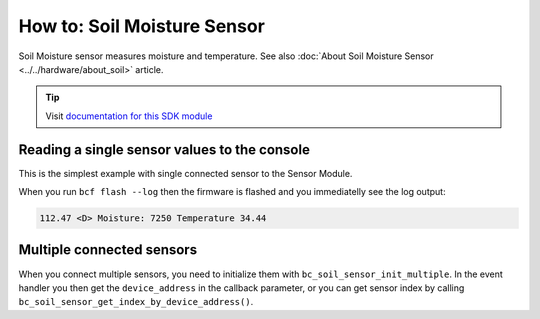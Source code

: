 ############################
How to: Soil Moisture Sensor
############################

Soil Moisture sensor measures moisture and temperature. See also :doc:`About Soil Moisture Sensor <../../hardware/about_soil>` article.

.. tip::

    Visit `documentation for this SDK module <https://sdk.hardwario.com/group__bc__soil__sensor.html>`_

*********************************************
Reading a single sensor values to the console
*********************************************

This is the simplest example with single connected sensor to the Sensor Module.

.. code-block:: c
    :linenos:

    #include <application.h>

    // Soil sensor instance
    bc_soil_sensor_t soil_sensor;

    void soil_sensor_event_handler(bc_soil_sensor_t *self, uint64_t device_address, bc_soil_sensor_event_t event, void *event_param)
    {
        if (event == BC_SOIL_SENSOR_EVENT_UPDATE)
        {
            uint16_t moisture;
            float temperature;

            bc_soil_sensor_get_cap_raw(self, device_address, &moisture);
            bc_soil_sensor_get_temperature_celsius(self, device_address, &temperature);
            bc_log_debug("Moisture: %d\tTemperature %.2f", moisture, temperature);
        }
    }

    void application_init(void)
    {
        bc_log_init(BC_LOG_LEVEL_DUMP, BC_LOG_TIMESTAMP_ABS);

        // Initialize soil sensor
        bc_soil_sensor_init(&soil_sensor);
        bc_soil_sensor_set_event_handler(&soil_sensor, soil_sensor_event_handler, NULL);
        bc_soil_sensor_set_update_interval(&soil_sensor, 1000);
    }

When you run ``bcf flash --log`` then the firmware is flashed and you immediatelly see the log output:

.. code-block:: console

    112.47 <D> Moisture: 7250 Temperature 34.44

**************************
Multiple connected sensors
**************************

When you connect multiple sensors, you need to initialize them with ``bc_soil_sensor_init_multiple``.
In the event handler you then get the ``device_address`` in the callback parameter, or you can get sensor index by calling ``bc_soil_sensor_get_index_by_device_address()``.

.. code-block:: c
    :linenos:

    #define MAX_SOIL_SENSORS                    5

    // Sensors array
    bc_soil_sensor_sensor_t sensors[MAX_SOIL_SENSORS];

    void soil_sensor_event_handler(bc_soil_sensor_t *self, uint64_t device_address, bc_soil_sensor_event_t event, void *event_param)
    {
        ...
        if (event == BC_SOIL_SENSOR_EVENT_UPDATE)
        {
            int index = bc_soil_sensor_get_index_by_device_address(self, device_address);
        ...
    }

    void application_init(void)
    {
        ...

        // Initialize soil sensors
        bc_soil_sensor_init_multiple(&soil_sensor, sensors, MAX_SOIL_SENSORS);
        bc_soil_sensor_set_event_handler(&soil_sensor, soil_sensor_event_handler, NULL);
        bc_soil_sensor_set_update_interval(&soil_sensor, SENSOR_UPDATE_SERVICE_INTERVAL);

        ...
    }
